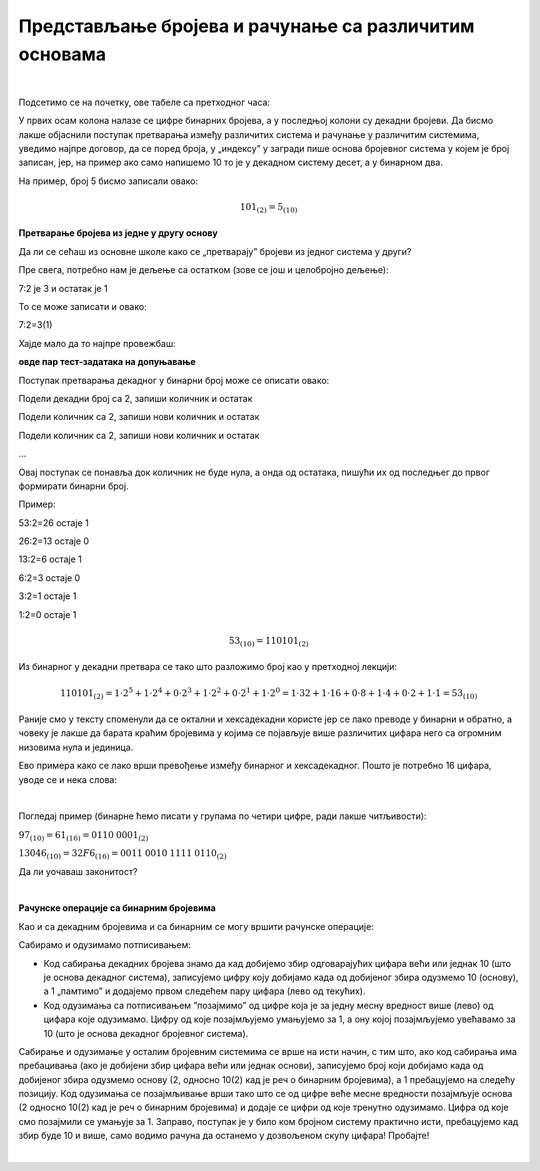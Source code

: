 Представљање бројева и рачунање са различитим основама
======================================================

|

Подсетимо се на почетку, ове табеле са претходног часа:

.. image:: ../../_images/6_bajt.png
   :width: 400px   
   :align: center


У првих осам колона налазе се цифре бинарних бројева, а у последњој колони су декадни бројеви. Да бисмо лакше објаснили поступак претварања између различитих система и рачунање у различитим системима, уведимо најпре договор, да се поред броја, у „индексу” у загради пише основа бројевног система у којем је број записан, јер, на пример ако само напишемо 10 то је у декадном систему десет, а у бинарном два.

На пример, број 5 бисмо записали овако:

.. math::  101_{(2)}=5_{(10)}


**Претварање бројева из једне у другу основу**

Да ли се сећаш из основне школе како се „претварају” бројеви из једног система у други?

Пре свега,  потребно нам је дељење са остатком (зове се још и целобројно дељење):

7:2 је 3 и остатак је 1

То се може записати и овако:

7:2=3(1)

Хајде мало да то најпре провежбаш:

**овде пар тест-задатака на допуњавање**


Поступак претварања декадног у бинарни број може се описати овако:

Подели декадни број са 2, запиши количник и остатак

Подели количник са 2, запиши нови количник и остатак

Подели количник са 2, запиши нови количник и остатак

…

Овај поступак се понавља док количник не буде нула, а онда од остатака, пишући их од последњег до првог формирати бинарни број. 

Пример:

53:2=26 остаје 1

26:2=13 остаје 0

13:2=6 остаје 1

6:2=3 остаје 0

3:2=1 остаје 1

1:2=0 остаје 1


.. math::  53_{(10)}=110101_{(2)}

Из бинарног у декадни претвара се тако што разложимо број као у претходној лекцији:

.. math::  110101_{(2)}=1\cdot2^5+1\cdot2^4+0\cdot2^3+1\cdot2^2+0\cdot2^1+1\cdot2^0=1\cdot32+1\cdot16+0\cdot8+1\cdot4+0\cdot2+1\cdot1=53_{(10)}
  



.. infonote::
   Обрати пажњу да су степени двојке: 1, 2, 4, 8, 16, 32, 64, 128, 256, 512, 1024…
   Ови се бројеви често срећу, није лоше да запамтиш овај низ.
 

Раније смо у тексту споменули да се октални и хексадекадни користе јер се лако преводе у бинарни и обратно, а човеку је лакше да барата краћим бројевима у којима се појављује више различитих цифара него са огромним низовима нула и јединица.

Ево примера како се лако врши превођење између бинарног и хексадекадног. Пошто је потребно 16 цифара, уводе се и нека слова:

.. image:: ../../_images/7_dec_hex.png
   :width: 950px   
   :align: center

|

Погледај пример (бинарне ћемо писати у групама по четири цифре, ради лакше читљивости):


:math:`97_{(10)}=61_{(16)}=0110` :math:`0001_{(2)}`

:math:`13046_{(10)}=32F6_{(16)}=0011` :math:`0010` :math:`1111` :math:`0110_{(2)}`

Да ли уочаваш законитост?

.. questionnote::
   Покушај да преведеш ове бројеве у задате системе:
   **неколико тест-примера декадни, бинарни, хексадекадни**

|

**Рачунске операције са бинарним бројевима**

Као и са декадним бројевима и са бинарним се могу вршити рачунске операције:

Сабирамо и одузимамо потписивањем: 

- Код сабирања декадних бројева знамо да кад добијемо збир одговарајућих цифара већи или једнак 10 (што је основа декадног система), записујемо цифру коју добијамо када од добијеног збира одузмемо 10 (основу), а 1 „памтимо” и додајемо првом следећем пару цифара (лево од текућих). 

- Код одузимања са потписивањем ”позајмимо” од цифре која је за једну месну вредност више (лево) од цифара које одузимамо. Цифру од које позајмљујемо умањујемо за 1, а ону којој позајмљујемо увећавамо за 10 (што је основа декадног бројевног система). 

Сабирање и одузимање у осталим бројевним системима се врше на исти начин, с тим што, ако код сабирања има пребацивања (ако је добијени збир цифара већи или једнак основи), записујемо број који добијамо када од добијеног збира одузмемо основу (2, односно 10(2) кад је реч о бинарним бројевима), а 1 пребацујемо на следећу позицију. Код одузимања се позајмљивање врши тако што се од цифре веће месне вредности позајмљује основа (2 односно 10(2)  кад је реч о бинарним бројевима) и додаје се цифри од које тренутно одузимамо. Цифра од које смо позајмили се умањује за 1.
Заправо,  поступак је у било ком бројном систему практично исти, пребацујемо кад збир буде 10 и више, само водимо рачуна да останемо у дозвољеном скупу цифара! Пробајте!

|

.. questionnote::
   Ако сте били успешни у сабирању и одузимању, пробајте множење и дељење! Забавно је - исти је поступак али мораш да мислиш које су дозвољене цифре у одабраном систему!









